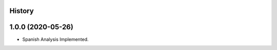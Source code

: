 .. :changelog:

History
-------

1.0.0 (2020-05-26)
------------------

* Spanish Analysis Implemented.